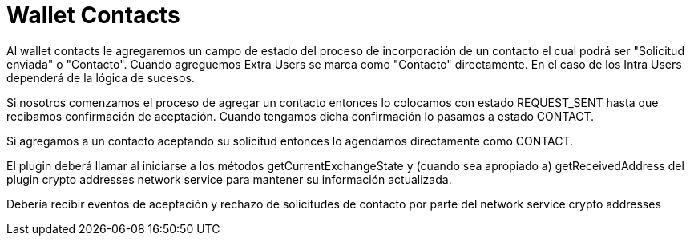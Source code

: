 = Wallet Contacts

Al wallet contacts le agregaremos un campo de estado del proceso de incorporación de un contacto el
cual podrá ser "Solicitud enviada" o "Contacto". Cuando agreguemos Extra Users se marca como "Contacto"
directamente. En el caso de los Intra Users dependerá de la lógica de sucesos.

Si nosotros comenzamos el proceso de agregar un contacto entonces lo colocamos con estado REQUEST_SENT
hasta que recibamos confirmación de aceptación. Cuando tengamos dicha confirmación lo pasamos a estado
CONTACT.

Si agregamos a un contacto aceptando su solicitud entonces lo agendamos directamente como CONTACT.

El plugin deberá llamar al iniciarse a los métodos getCurrentExchangeState y (cuando sea apropiado a)
getReceivedAddress del plugin crypto addresses network service para mantener su información actualizada.

Debería recibir eventos de aceptación y rechazo de solicitudes de contacto por parte del network service
crypto addresses